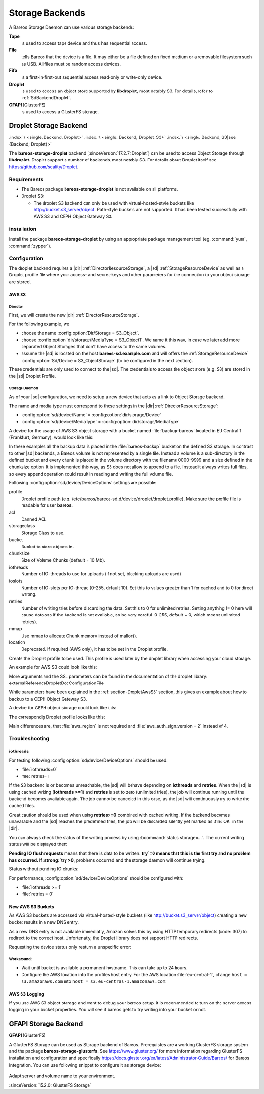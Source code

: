Storage Backends
================

A Bareos Storage Daemon can use various storage backends:

**Tape**
   is used to access tape device and thus has sequential access.

**File**
   tells Bareos that the device is a file. It may either be a file defined on fixed medium or a removable filesystem such as USB. All files must be random access devices.

**Fifo**
   is a first-in-first-out sequential access read-only or write-only device.

**Droplet**
   is used to access an object store supported by **libdroplet**, most notably S3. For details, refer to :ref:`SdBackendDroplet`.

**GFAPI** (GlusterFS)
   is used to access a GlusterFS storage.


.. _SdBackendDroplet:

Droplet Storage Backend
-----------------------

:index:`\ <single: Backend; Droplet>`
:index:`\ <single: Backend; Droplet; S3>`
:index:`\ <single: Backend; S3|see {Backend; Droplet}>`

The **bareos-storage-droplet** backend (:sinceVersion:`17.2.7: Droplet`) can be used to access Object Storage through **libdroplet**. Droplet support a number of backends, most notably S3. For details about Droplet itself see https://github.com/scality/Droplet.

Requirements
~~~~~~~~~~~~

-  The Bareos package **bareos-storage-droplet** is not available on all platforms.

-  Droplet S3:

   -  The droplet S3 backend can only be used with virtual-hosted-style buckets like http://bucket.s3_server/object. Path-style buckets are not supported. It has been tested successfully with AWS S3 and CEPH Object Gateway S3.

Installation
~~~~~~~~~~~~

Install the package **bareos-storage-droplet** by using an appropriate package management tool (eg. :command:`yum`, :command:`zypper`).

Configuration
~~~~~~~~~~~~~

The droplet backend requires a |dir| :ref:`DirectorResourceStorage`, a |sd| :ref:`StorageResourceDevice` as well as a Droplet profile file where your access– and secret–keys and other parameters for the connection to your object storage are stored.

.. _section-DropletAwsS3:

AWS S3
^^^^^^

Director
''''''''

First, we will create the new |dir| :ref:`DirectorResourceStorage`.

For the following example, we

-  choose the name :config:option:`Dir/Storage = S3_Object`\ .

-  choose :config:option:`dir/storage/MediaType = S3_Object1`\ . We name it this way, in case we later add more separated Object Storages that don’t have access to the same volumes.

-  assume the |sd| is located on the host :strong:`bareos-sd.example.com` and will offers the :ref:`StorageResourceDevice` :config:option:`Sd/Device = S3_ObjectStorage`\  (to be configured in the next section).

.. code-block:: bareosconfig
   :caption: bareos-dir.d/storage/S3\_Object.conf

   Storage {
       Name = "S3_Object"
       Address  = "bareos-sd.example.com"
       Password = "secret"
       Device = "AWS_S3_1-00"
       Media Type = "S3_Object1"
   }

These credentials are only used to connect to the |sd|. The credentials to access the object store (e.g. S3) are stored in the |sd| Droplet Profile.

Storage Daemon
''''''''''''''

As of your |sd| configuration, we need to setup a new device that acts as a link to Object Storage backend.

The name and media type must correspond to those settings in the |dir| :ref:`DirectorResourceStorage`:

-  :config:option:`sd/device/Name`\  = :config:option:`dir/storage/Device`\

-  :config:option:`sd/device/MediaType`\  = :config:option:`dir/storage/MediaType`\

.. limitation:: Droplet Backend does not support block interleaving

  The current implementation has a known Bug that may lead to bogus data on your S3 volumes when you set :config:option:`sd/device/MaximumConcurrentJobs` to a value other than 1.
  Because of this the default for a backend of type Droplet is set to 1 and the |sd| will refuse to start if you set it to a value greater than 1.


A device for the usage of AWS S3 object storage with a bucket named :file:`backup-bareos` located in EU Central 1 (Frankfurt, Germany), would look like this:

.. code-block:: bareosconfig
   :caption: bareos-sd.d/device/AWS\_S3\_1-00.conf

   Device {
     Name = "AWS_S3_1-00"
     Media Type = "S3_Object1"
     Archive Device = "AWS S3 Storage"
     Device Type = droplet
     Device Options = "profile=/etc/bareos/bareos-sd.d/device/droplet/aws.profile,bucket=backup-bareos,chunksize=100M"
     Label Media = yes                    # Lets Bareos label unlabeled media
     Random Access = yes
     Automatic Mount = yes                # When device opened, read it
     Removable Media = no
     Always Open = no
     Maximum Concurrent Jobs = 1
   }

In these examples all the backup data is placed in the :file:`bareos-backup` bucket on the defined S3 storage. In contrast to other |sd| backends, a Bareos volume is not represented by a single file. Instead a volume is a sub-directory in the defined bucket and every chunk is placed in the volume directory with the filename 0000-9999 and a size defined in the chunksize option. It is implemented this way, as S3 does not allow to append to a file. Instead it always writes full
files, so every append operation could result in reading and writing the full volume file.

Following :config:option:`sd/device/DeviceOptions`\  settings are possible:

profile
   Droplet profile path (e.g. /etc/bareos/bareos-sd.d/device/droplet/droplet.profile). Make sure the profile file is readable for user **bareos**.

acl
   Canned ACL

storageclass
   Storage Class to use.

bucket
   Bucket to store objects in.

chunksize
   Size of Volume Chunks (default = 10 Mb).

iothreads
   Number of IO-threads to use for uploads (if not set, blocking uploads are used)

ioslots
   Number of IO-slots per IO-thread (0-255, default 10). Set this to values greater than 1 for cached and to 0 for direct writing.

retries
   Number of writing tries before discarding the data. Set this to 0 for unlimited retries. Setting anything != 0 here will cause dataloss if the backend is not available, so be very careful (0-255, default = 0, which means unlimited retries).

mmap
   Use mmap to allocate Chunk memory instead of malloc().

location
   Deprecated. If required (AWS only), it has to be set in the Droplet profile.

Create the Droplet profile to be used. This profile is used later by the droplet library when accessing your cloud storage.

An example for AWS S3 could look like this:

.. code-block:: cfg
   :caption: aws.profile

   host = s3.amazonaws.com         # This parameter is only used as baseurl and will be prepended with bucket and location set in device resource to form correct url
   use_https = true
   access_key = myaccesskey
   secret_key = mysecretkey
   pricing_dir = ""                # If not empty, an droplet.csv file will be created which will record all S3 operations.
   backend = s3
   aws_auth_sign_version = 4       # Currently, AWS S3 uses version 4. The Ceph S3 gateway uses version 2.
   aws_region = eu-central-1

More arguments and the SSL parameters can be found in the documentation of the droplet library: \externalReferenceDropletDocConfigurationFile

While parameters have been explained in the :ref:`section-DropletAwsS3` section, this gives an example about how to backup to a CEPH Object Gateway S3.

.. code-block:: bareosconfig
   :caption: bareos-dir.d/storage/S3\_Object.conf

   Storage {
       Name = "S3_Object"
       Address  = "bareos-sd.example.com"
       Password = "secret"
       Device = "CEPH_1-00"
       Media Type = "S3_Object1"
   }

A device for CEPH object storage could look like this:

.. code-block:: bareosconfig
   :caption: bareos-sd.d/device/CEPH\_1-00.conf

   Device {
     Name = "CEPH_1-00"
     Media Type = "S3_Object1"
     Archive Device = "Object S3 Storage"
     Device Type = droplet
     Device Options = "profile=/etc/bareos/bareos-sd.d/device/droplet/ceph-rados-gateway.profile,bucket=backup-bareos,chunksize=100M"
     Label Media = yes                    # Lets Bareos label unlabeled media
     Random Access = yes
     Automatic Mount = yes                # When device opened, read it
     Removable Media = no
     Always Open = no
     Maximum Concurrent Jobs = 1
   }

The correspondig Droplet profile looks like this:

.. code-block:: cfg
   :caption: ceph-rados-gateway.profile

   host = CEPH-host.example.com
   use_https = False
   access_key = myaccesskey
   secret_key = mysecretkey
   pricing_dir = ""
   backend = s3
   aws_auth_sign_version = 2

Main differences are, that :file:`aws_region` is not required and :file:`aws_auth_sign_version = 2` instead of 4.

Troubleshooting
~~~~~~~~~~~~~~~

iothreads
^^^^^^^^^

For testing following :config:option:`sd/device/DeviceOptions`\  should be used:

-  :file:`iothreads=0`

-  :file:`retries=1`

If the S3 backend is or becomes unreachable, the |sd| will behave depending on :strong:`iothreads` and :strong:`retries`. When the |sd| is using cached writing (:strong:`iothreads >=1`) and :strong:`retries` is set to zero (unlimited tries), the job will continue running until the backend becomes available again. The job cannot be canceled in this case, as the |sd| will
continuously try to write the cached files.

Great caution should be used when using :strong:`retries>=0` combined with cached writing. If the backend becomes unavailable and the |sd| reaches the predefined tries, the job will be discarded silently yet marked as :file:`OK` in the |dir|.

You can always check the status of the writing process by using :bcommand:`status storage=...`. The current writing status will be displayed then:

.. code-block:: bconsole
   :caption: status storage

   ...
   Device "S3_ObjectStorage" (S3) is mounted with:
       Volume:      Full-0085
       Pool:        Full
       Media type:  S3_Object1
   Backend connection is working.
   Inflight chunks: 2
   Pending IO flush requests:
      /Full-0085/0002 - 10485760 (try=0)
      /Full-0085/0003 - 10485760 (try=0)
      /Full-0085/0004 - 10485760 (try=0)
   ...
   Attached Jobs: 175
   ...

:strong:`Pending IO flush requests` means that there is data to be written. :strong:`try`=0 means that this is the first try and no problem has occurred. If :strong:`try >0`, problems occurred and the storage daemon will continue trying.

Status without pending IO chunks:

.. code-block:: bconsole
   :caption: status storage

   ...
   Device "S3_ObjectStorage" (S3) is mounted with:
       Volume:      Full-0084
       Pool:        Full
       Media type:  S3_Object1
   Backend connection is working.
   No Pending IO flush requests.
   Configured device capabilities:
     EOF BSR BSF FSR FSF EOM !REM RACCESS AUTOMOUNT LABEL !ANONVOLS !ALWAYSOPEN
   Device state:
     OPENED !TAPE LABEL !MALLOC APPEND !READ EOT !WEOT !EOF !NEXTVOL !SHORT MOUNTED
     num_writers=0 reserves=0 block=8
   Attached Jobs:
   ...

For performance, :config:option:`sd/device/DeviceOptions`\  should be configured with:

-  :file:`iothreads >= 1`

-  :file:`retries = 0`

New AWS S3 Buckets
^^^^^^^^^^^^^^^^^^

As AWS S3 buckets are accessed via virtual-hosted-style buckets (like http://bucket.s3_server/object) creating a new bucket results in a new DNS entry.

As a new DNS entry is not available immediatly, Amazon solves this by using HTTP temporary redirects (code: 307) to redirect to the correct host. Unfortenatly, the Droplet library does not support HTTP redirects.

Requesting the device status only resturn a unspecific error:

.. code-block:: bconsole
   :caption: status storage

   *status storage=...
   ...
   Backend connection is not working.
   ...

Workaround:
'''''''''''

-  Wait until bucket is available a permanent hostname. This can take up to 24 hours.

-  Configure the AWS location into the profiles host entry. For the AWS location :file:`eu-central-1`, change ``host = s3.amazonaws.com`` into ``host = s3.eu-central-1.amazonaws.com``:

   .. code-block:: cfg
      :caption: Droplet profile

      ...
      host = s3.eu-central-1.amazonaws.com
      aws_region = eu-central-1
      ...

AWS S3 Logging
^^^^^^^^^^^^^^

If you use AWS S3 object storage and want to debug your bareos setup, it is recommended to turn on the server access logging in your bucket properties. You will see if bareos gets to try writing into your bucket or not.

.. _SdBackendGfapi:

GFAPI Storage Backend
---------------------

**GFAPI** (GlusterFS)

A GlusterFS Storage can be used as Storage backend of Bareos. Prerequistes are a working GlusterFS storage system and the package **bareos-storage-glusterfs**. See https://www.gluster.org/ for more information regarding GlusterFS installation and configuration and specifically `https://docs.gluster.org/en/latest/Administrator-Guide/Bareos/ <https://docs.gluster.org/en/latest/Administrator-Guide/Bareos/>`__ for Bareos integration. You can use following snippet to
configure it as storage device:



   .. literalinclude:: /include/config/SdDeviceDeviceOptionsGfapi1.conf
      :language: bareosconfig



Adapt server and volume name to your environment.

:sinceVersion:`15.2.0: GlusterFS Storage`

